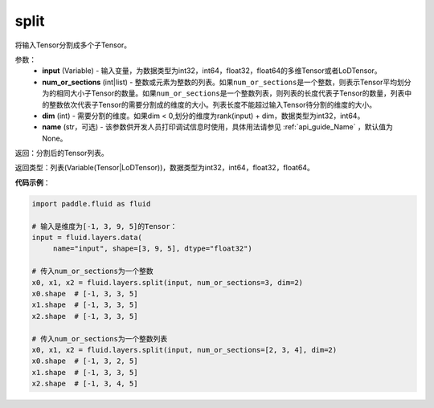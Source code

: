 .. _cn_api_fluid_layers_split:

split
-------------------------------

.. py:function:: paddle.fluid.layers.split(input,num_or_sections,dim=-1,name=None)

将输入Tensor分割成多个子Tensor。

参数：
    - **input** (Variable) - 输入变量，为数据类型为int32，int64，float32，float64的多维Tensor或者LoDTensor。
    - **num_or_sections** (int|list) - 整数或元素为整数的列表。如果\ ``num_or_sections``\ 是一个整数，则表示Tensor平均划分为的相同大小子Tensor的数量。如果\ ``num_or_sections``\ 是一个整数列表，则列表的长度代表子Tensor的数量，列表中的整数依次代表子Tensor的需要分割成的维度的大小。列表长度不能超过输入Tensor待分割的维度的大小。
    - **dim** (int) - 需要分割的维度。如果dim < 0,划分的维度为rank(input) + dim，数据类型为int32，int64。
    - **name** (str，可选) - 该参数供开发人员打印调试信息时使用，具体用法请参见 :ref:`api_guide_Name` ，默认值为None。

返回：分割后的Tensor列表。

返回类型：列表(Variable(Tensor|LoDTensor))，数据类型为int32，int64，float32，float64。

**代码示例**：

.. code-block:: python

    import paddle.fluid as fluid

    # 输入是维度为[-1, 3, 9, 5]的Tensor：
    input = fluid.layers.data(
         name="input", shape=[3, 9, 5], dtype="float32")

    # 传入num_or_sections为一个整数
    x0, x1, x2 = fluid.layers.split(input, num_or_sections=3, dim=2)
    x0.shape  # [-1, 3, 3, 5]
    x1.shape  # [-1, 3, 3, 5]
    x2.shape  # [-1, 3, 3, 5]

    # 传入num_or_sections为一个整数列表
    x0, x1, x2 = fluid.layers.split(input, num_or_sections=[2, 3, 4], dim=2)
    x0.shape  # [-1, 3, 2, 5]
    x1.shape  # [-1, 3, 3, 5]
    x2.shape  # [-1, 3, 4, 5]









